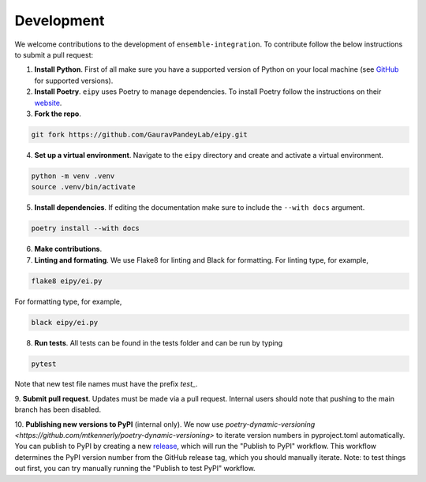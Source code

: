 Development
===========

We welcome contributions to the development of ``ensemble-integration``. To contribute follow the below instructions to submit a pull request:

1. **Install Python**. First of all make sure you have a supported version of Python on your local machine (see `GitHub <https://github.com/GauravPandeyLab/eipy>`__ for supported versions).
2. **Install Poetry**. ``eipy`` uses Poetry to manage dependencies. To install Poetry follow the instructions on their `website <https://python-poetry.org/docs/>`__.
3. **Fork the repo**.

.. code-block:: console

   git fork https://github.com/GauravPandeyLab/eipy.git

4. **Set up a virtual environment**. Navigate to the ``eipy`` directory and create and activate a virtual environment.

.. code-block:: console

   python -m venv .venv
   source .venv/bin/activate

5. **Install dependencies**. If editing the documentation make sure to include the ``--with docs`` argument.

.. code-block:: console

   poetry install --with docs

6. **Make contributions**.

7. **Linting and formating**. We use Flake8 for linting and Black for formatting. For linting type, for example,

.. code-block:: console

   flake8 eipy/ei.py

For formatting type, for example,

.. code-block:: console

   black eipy/ei.py

8. **Run tests**. All tests can be found in the tests folder and can be run by typing

.. code-block:: console

   pytest

Note that new test file names must have the prefix `test_`.

9. **Submit pull request**. Updates must be made via a pull request. Internal users should note that pushing 
to the main branch has been disabled.

10. **Publishing new versions to PyPI** (internal only). We now use `poetry-dynamic-versioning <https://github.com/mtkennerly/poetry-dynamic-versioning>` 
to iterate version numbers in pyproject.toml automatically. You can publish to 
PyPI by creating a new `release <https://github.com/GauravPandeyLab/eipy/releases>`__, 
which will run the "Publish to PyPI" workflow. This workflow determines the PyPI version number from the
GitHub release tag, which you should manually iterate.  
Note: to test things out first, you can try manually running the "Publish to test PyPI" workflow.